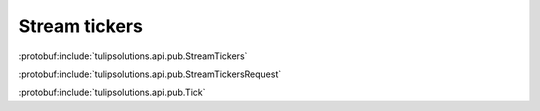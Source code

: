 Stream tickers
==============

:protobuf:include:`tulipsolutions.api.pub.StreamTickers`

:protobuf:include:`tulipsolutions.api.pub.StreamTickersRequest`

:protobuf:include:`tulipsolutions.api.pub.Tick`

.. content-tabs::
   :class: code-example-responsive

   .. tab-container:: Go

      .. codeinclude:: /examples/go/docs/public_ticker_service_stream_tickers.go
         :marker-id: ref-code-example-request
         :caption: Request

      .. codeinclude:: /examples/go/docs/public_ticker_service_stream_tickers.go
         :marker-id: ref-code-example-response
         :caption: Example response handling

   .. tab-container:: Java

      .. codeinclude:: /examples/java/docs/PublicTickerServiceStreamTickers.java
         :marker-id: ref-code-example-request
         :caption: Request

      .. codeinclude:: /examples/java/docs/PublicTickerServiceStreamTickers.java
         :marker-id: ref-code-example-response
         :caption: Example response handling

   .. tab-container:: Node

      .. codeinclude:: /examples/node/docs/publicTickerServiceStreamTickers.js
         :marker-id: ref-code-example-request
         :caption: Request

      .. codeinclude:: /examples/node/docs/publicTickerServiceStreamTickers.js
         :marker-id: ref-code-example-response
         :caption: Example response handling

   .. tab-container:: Python

      .. codeinclude:: /examples/python/docs/public_ticker_service_stream_tickers.py
         :marker-id: ref-code-example-request
         :caption: Request

      .. codeinclude:: /examples/python/docs/public_ticker_service_stream_tickers.py
         :marker-id: ref-code-example-response
         :caption: Example response handling
